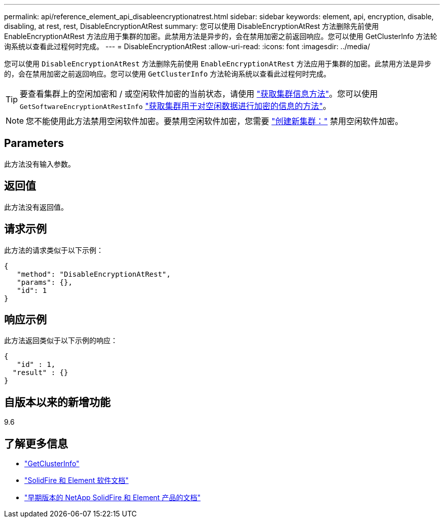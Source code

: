 ---
permalink: api/reference_element_api_disableencryptionatrest.html 
sidebar: sidebar 
keywords: element, api, encryption, disable, disabling, at rest, rest, DisableEncryptionAtRest 
summary: 您可以使用 DisableEncryptionAtRest 方法删除先前使用 EnableEncryptionAtRest 方法应用于集群的加密。此禁用方法是异步的，会在禁用加密之前返回响应。您可以使用 GetClusterInfo 方法轮询系统以查看此过程何时完成。 
---
= DisableEncryptionAtRest
:allow-uri-read: 
:icons: font
:imagesdir: ../media/


[role="lead"]
您可以使用 `DisableEncryptionAtRest` 方法删除先前使用 `EnableEncryptionAtRest` 方法应用于集群的加密。此禁用方法是异步的，会在禁用加密之前返回响应。您可以使用 `GetClusterInfo` 方法轮询系统以查看此过程何时完成。


TIP: 要查看集群上的空闲加密和 / 或空闲软件加密的当前状态，请使用 link:../api/reference_element_api_getclusterinfo.html["获取集群信息方法"^]。您可以使用 `GetSoftwareEncryptionAtRestInfo` link:../api/reference_element_api_getsoftwareencryptionatrestinfo.html["获取集群用于对空闲数据进行加密的信息的方法"^]。


NOTE: 您不能使用此方法禁用空闲软件加密。要禁用空闲软件加密，您需要 link:reference_element_api_createcluster.html["创建新集群："] 禁用空闲软件加密。



== Parameters

此方法没有输入参数。



== 返回值

此方法没有返回值。



== 请求示例

此方法的请求类似于以下示例：

[listing]
----
{
   "method": "DisableEncryptionAtRest",
   "params": {},
   "id": 1
}
----


== 响应示例

此方法返回类似于以下示例的响应：

[listing]
----
{
   "id" : 1,
  "result" : {}
}
----


== 自版本以来的新增功能

9.6

[discrete]
== 了解更多信息

* link:api/reference_element_api_getclusterinfo.html["GetClusterInfo"]
* https://docs.netapp.com/us-en/element-software/index.html["SolidFire 和 Element 软件文档"]
* https://docs.netapp.com/sfe-122/topic/com.netapp.ndc.sfe-vers/GUID-B1944B0E-B335-4E0B-B9F1-E960BF32AE56.html["早期版本的 NetApp SolidFire 和 Element 产品的文档"^]

